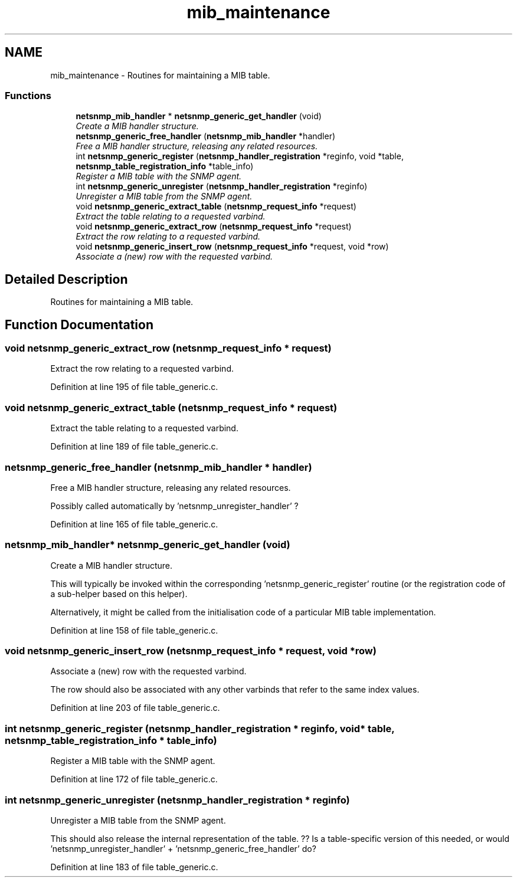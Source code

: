.TH "mib_maintenance" 3 "27 Sep 2006" "Version 5.4.pre3" "net-snmp" \" -*- nroff -*-
.ad l
.nh
.SH NAME
mib_maintenance \- Routines for maintaining a MIB table.  

.PP
.SS "Functions"

.in +1c
.ti -1c
.RI "\fBnetsnmp_mib_handler\fP * \fBnetsnmp_generic_get_handler\fP (void)"
.br
.RI "\fICreate a MIB handler structure. \fP"
.ti -1c
.RI "\fBnetsnmp_generic_free_handler\fP (\fBnetsnmp_mib_handler\fP *handler)"
.br
.RI "\fIFree a MIB handler structure, releasing any related resources. \fP"
.ti -1c
.RI "int \fBnetsnmp_generic_register\fP (\fBnetsnmp_handler_registration\fP *reginfo, void *table, \fBnetsnmp_table_registration_info\fP *table_info)"
.br
.RI "\fIRegister a MIB table with the SNMP agent. \fP"
.ti -1c
.RI "int \fBnetsnmp_generic_unregister\fP (\fBnetsnmp_handler_registration\fP *reginfo)"
.br
.RI "\fIUnregister a MIB table from the SNMP agent. \fP"
.ti -1c
.RI "void \fBnetsnmp_generic_extract_table\fP (\fBnetsnmp_request_info\fP *request)"
.br
.RI "\fIExtract the table relating to a requested varbind. \fP"
.ti -1c
.RI "void \fBnetsnmp_generic_extract_row\fP (\fBnetsnmp_request_info\fP *request)"
.br
.RI "\fIExtract the row relating to a requested varbind. \fP"
.ti -1c
.RI "void \fBnetsnmp_generic_insert_row\fP (\fBnetsnmp_request_info\fP *request, void *row)"
.br
.RI "\fIAssociate a (new) row with the requested varbind. \fP"
.in -1c
.SH "Detailed Description"
.PP 
Routines for maintaining a MIB table. 
.PP
.SH "Function Documentation"
.PP 
.SS "void netsnmp_generic_extract_row (\fBnetsnmp_request_info\fP * request)"
.PP
Extract the row relating to a requested varbind. 
.PP
Definition at line 195 of file table_generic.c.
.SS "void netsnmp_generic_extract_table (\fBnetsnmp_request_info\fP * request)"
.PP
Extract the table relating to a requested varbind. 
.PP
Definition at line 189 of file table_generic.c.
.SS "netsnmp_generic_free_handler (\fBnetsnmp_mib_handler\fP * handler)"
.PP
Free a MIB handler structure, releasing any related resources. 
.PP
Possibly called automatically by 'netsnmp_unregister_handler' ? 
.PP
Definition at line 165 of file table_generic.c.
.SS "\fBnetsnmp_mib_handler\fP* netsnmp_generic_get_handler (void)"
.PP
Create a MIB handler structure. 
.PP
This will typically be invoked within the corresponding 'netsnmp_generic_register' routine (or the registration code of a sub-helper based on this helper).
.PP
Alternatively, it might be called from the initialisation code of a particular MIB table implementation. 
.PP
Definition at line 158 of file table_generic.c.
.SS "void netsnmp_generic_insert_row (\fBnetsnmp_request_info\fP * request, void * row)"
.PP
Associate a (new) row with the requested varbind. 
.PP
The row should also be associated with any other varbinds that refer to the same index values. 
.PP
Definition at line 203 of file table_generic.c.
.SS "int netsnmp_generic_register (\fBnetsnmp_handler_registration\fP * reginfo, void * table, \fBnetsnmp_table_registration_info\fP * table_info)"
.PP
Register a MIB table with the SNMP agent. 
.PP
Definition at line 172 of file table_generic.c.
.SS "int netsnmp_generic_unregister (\fBnetsnmp_handler_registration\fP * reginfo)"
.PP
Unregister a MIB table from the SNMP agent. 
.PP
This should also release the internal representation of the table. ?? Is a table-specific version of this needed, or would 'netsnmp_unregister_handler' + 'netsnmp_generic_free_handler' do? 
.PP
Definition at line 183 of file table_generic.c.
